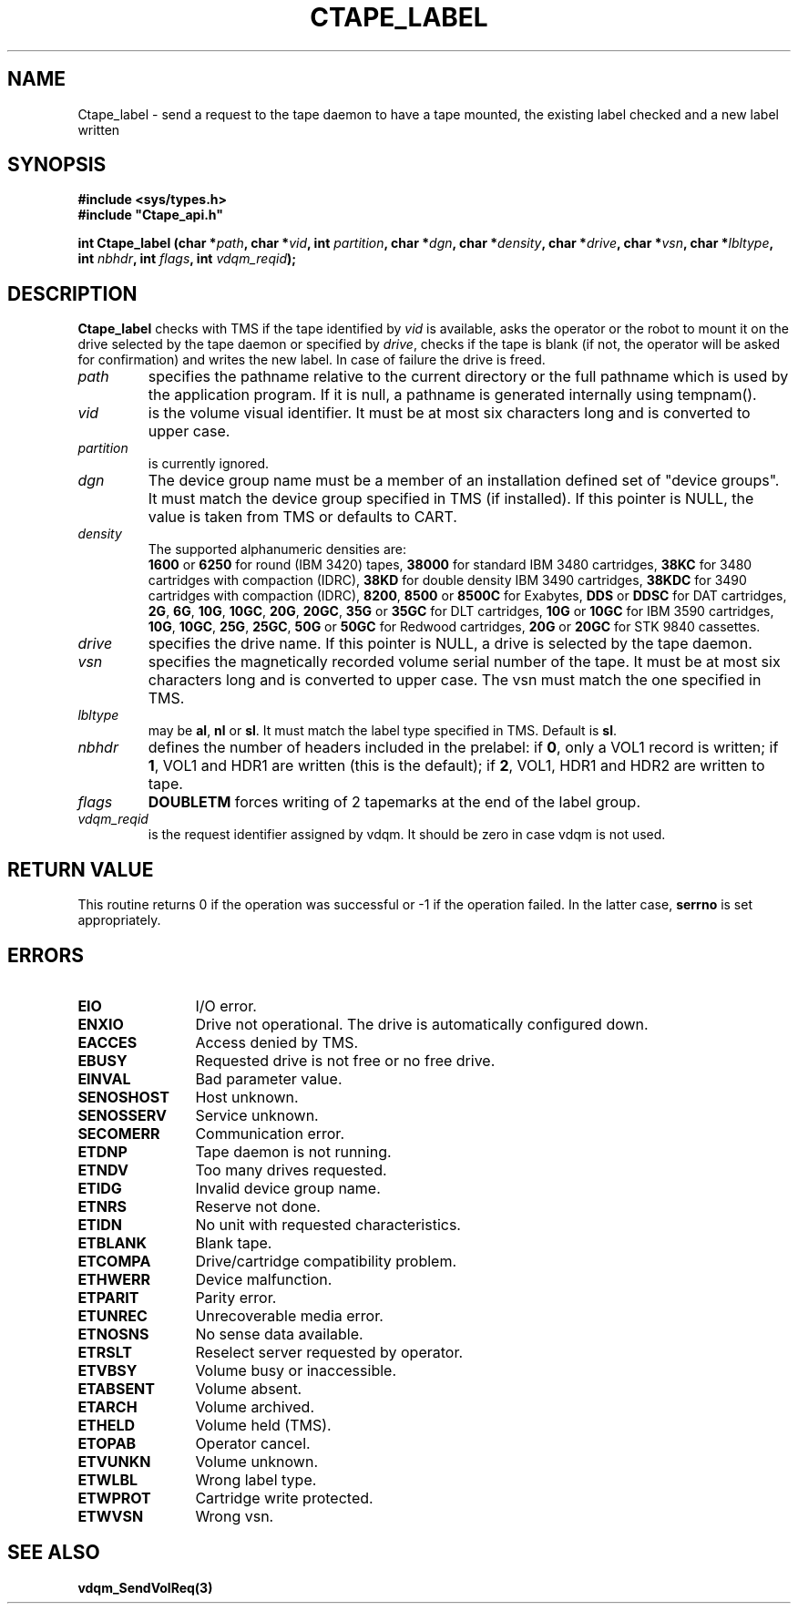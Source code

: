.\" @(#)$RCSfile: Ctape_label.man,v $ $Revision: 1.9 $ $Date: 2001/07/25 06:08:48 $ CERN IT-PDP/DM Jean-Philippe Baud
.\" Copyright (C) 1990-2001 by CERN/IT/PDP/DM
.\" All rights reserved
.\"
.TH CTAPE_LABEL 3 "$Date: 2001/07/25 06:08:48 $" CASTOR "Ctape Library Functions"
.SH NAME
Ctape_label \- send a request to the tape daemon to have a tape mounted,
the existing label checked and a new label written
.SH SYNOPSIS
.B #include <sys/types.h>
.br
\fB#include "Ctape_api.h"\fR
.sp
.BI "int Ctape_label (char *" path ,
.BI "char *" vid ,
.BI "int " partition ,
.BI "char *" dgn ,
.BI "char *" density ,
.BI "char *" drive ,
.BI "char *" vsn ,
.BI "char *" lbltype ,
.BI "int " nbhdr ,
.BI "int " flags ,
.BI "int " vdqm_reqid );
.SH DESCRIPTION
.B Ctape_label
checks with TMS if the tape identified by
.I vid
is available, asks the operator or the robot to mount it on the drive selected
by the tape daemon or specified by
.IR drive ,
checks if the tape is blank
(if not, the operator will be asked for confirmation)
and writes the new label.
In case of failure the drive is freed.
.TP
.I path
specifies the pathname relative to the current directory or the full pathname
which is used by the application program. If it is null, a pathname is generated
internally using tempnam().
.TP
.I vid
is the volume visual identifier.
It must be at most six characters long and is converted to upper case.
.TP
.I partition
is currently ignored.
.TP
.I dgn
The device group name must be a member of an installation defined set of
"device groups". It must match the device group specified in TMS (if installed).
If this pointer is NULL, the value is taken from TMS or defaults to CART.
.TP
.I density
The supported alphanumeric densities are:
.br
.B 1600
or
.B 6250
for round (IBM 3420) tapes,
.B 38000
for standard IBM 3480 cartridges,
.B 38KC
for 3480 cartridges with compaction (IDRC),
.B 38KD
for double density IBM 3490 cartridges,
.B 38KDC
for 3490 cartridges with compaction (IDRC),
.BR 8200 ,
.B 8500
or
.B 8500C
for Exabytes,
.B DDS
or
.B DDSC
for DAT cartridges,
.BR 2G ,
.BR 6G ,
.BR 10G ,
.BR 10GC ,
.BR 20G ,
.BR 20GC ,
.B 35G
or
.B 35GC
for DLT cartridges,
.B 10G
or
.B 10GC
for IBM 3590 cartridges,
.BR 10G ,
.BR 10GC ,
.BR 25G ,
.BR 25GC ,
.B 50G
or
.B 50GC
for Redwood cartridges,
.B 20G
or
.B 20GC
for STK 9840 cassettes.
.TP
.I drive
specifies the drive name. If this pointer is NULL, a drive is selected by the
tape daemon.
.TP
.I vsn
specifies the magnetically recorded volume serial number of the tape.
It must be at most six characters long and is converted to upper case.
The vsn must match the one specified in TMS.
.TP
.I lbltype
may be
.BR al ,
.B nl
or
.BR sl .
It must match the label type specified in TMS.
Default is
.BR sl .
.TP
.I nbhdr
defines the number of headers included in the prelabel: if
.BR 0 ,
only a VOL1 record is written; if
.BR 1 ,
VOL1 and HDR1 are written (this is the default); if
.BR 2 ,
VOL1, HDR1 and HDR2 are written to tape.
.TP
.I flags
.B DOUBLETM
forces writing of 2 tapemarks at the end of the label group.
.TP
.I vdqm_reqid
is the request identifier assigned by vdqm.
It should be zero in case vdqm is not used.
.SH RETURN VALUE
This routine returns 0 if the operation was successful or -1 if the operation
failed. In the latter case,
.B serrno
is set appropriately.
.SH ERRORS
.TP 1.2i
.B EIO
I/O error.
.TP
.B ENXIO
Drive not operational. The drive is automatically configured down.
.TP
.B EACCES
Access denied by TMS.
.TP
.B EBUSY
Requested drive is not free or no free drive.
.TP
.B EINVAL
Bad parameter value.
.TP
.B SENOSHOST
Host unknown.
.TP
.B SENOSSERV
Service unknown.
.TP
.B SECOMERR
Communication error.
.TP
.B ETDNP
Tape daemon is not running.
.TP
.B ETNDV
Too many drives requested.
.TP
.B ETIDG
Invalid device group name.
.TP
.B ETNRS
Reserve not done.
.TP
.B ETIDN
No unit with requested characteristics.
.TP
.B ETBLANK
Blank tape.
.TP
.B ETCOMPA
Drive/cartridge compatibility problem.
.TP
.B ETHWERR
Device malfunction.
.TP
.B ETPARIT
Parity error.
.TP
.B ETUNREC
Unrecoverable media error.
.TP
.B ETNOSNS
No sense data available.
.TP
.B ETRSLT
Reselect server requested by operator.
.TP
.B ETVBSY
Volume busy or inaccessible.
.TP
.B ETABSENT
Volume absent.
.TP
.B ETARCH	 
Volume archived.
.TP
.B ETHELD
Volume held (TMS).
.TP
.B ETOPAB
Operator cancel.
.TP
.B ETVUNKN
Volume unknown.
.TP
.B ETWLBL
Wrong label type.
.TP
.B ETWPROT
Cartridge write protected.
.TP
.B ETWVSN
Wrong vsn.
.SH SEE ALSO
.BR vdqm_SendVolReq(3)
